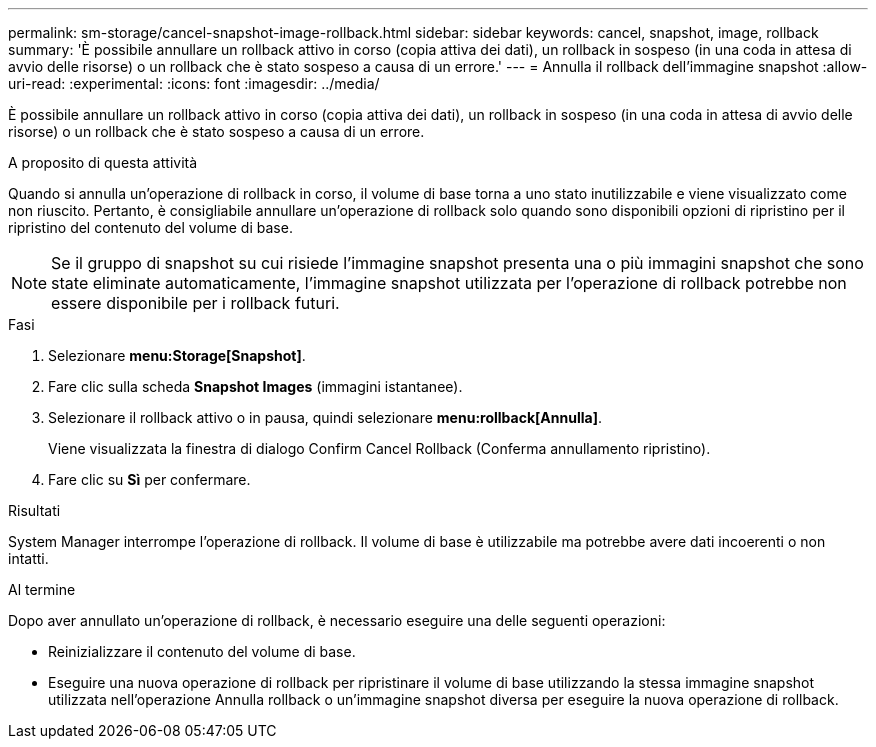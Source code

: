---
permalink: sm-storage/cancel-snapshot-image-rollback.html 
sidebar: sidebar 
keywords: cancel, snapshot, image, rollback 
summary: 'È possibile annullare un rollback attivo in corso (copia attiva dei dati), un rollback in sospeso (in una coda in attesa di avvio delle risorse) o un rollback che è stato sospeso a causa di un errore.' 
---
= Annulla il rollback dell'immagine snapshot
:allow-uri-read: 
:experimental: 
:icons: font
:imagesdir: ../media/


[role="lead"]
È possibile annullare un rollback attivo in corso (copia attiva dei dati), un rollback in sospeso (in una coda in attesa di avvio delle risorse) o un rollback che è stato sospeso a causa di un errore.

.A proposito di questa attività
Quando si annulla un'operazione di rollback in corso, il volume di base torna a uno stato inutilizzabile e viene visualizzato come non riuscito. Pertanto, è consigliabile annullare un'operazione di rollback solo quando sono disponibili opzioni di ripristino per il ripristino del contenuto del volume di base.

[NOTE]
====
Se il gruppo di snapshot su cui risiede l'immagine snapshot presenta una o più immagini snapshot che sono state eliminate automaticamente, l'immagine snapshot utilizzata per l'operazione di rollback potrebbe non essere disponibile per i rollback futuri.

====
.Fasi
. Selezionare *menu:Storage[Snapshot]*.
. Fare clic sulla scheda *Snapshot Images* (immagini istantanee).
. Selezionare il rollback attivo o in pausa, quindi selezionare *menu:rollback[Annulla]*.
+
Viene visualizzata la finestra di dialogo Confirm Cancel Rollback (Conferma annullamento ripristino).

. Fare clic su *Sì* per confermare.


.Risultati
System Manager interrompe l'operazione di rollback. Il volume di base è utilizzabile ma potrebbe avere dati incoerenti o non intatti.

.Al termine
Dopo aver annullato un'operazione di rollback, è necessario eseguire una delle seguenti operazioni:

* Reinizializzare il contenuto del volume di base.
* Eseguire una nuova operazione di rollback per ripristinare il volume di base utilizzando la stessa immagine snapshot utilizzata nell'operazione Annulla rollback o un'immagine snapshot diversa per eseguire la nuova operazione di rollback.


